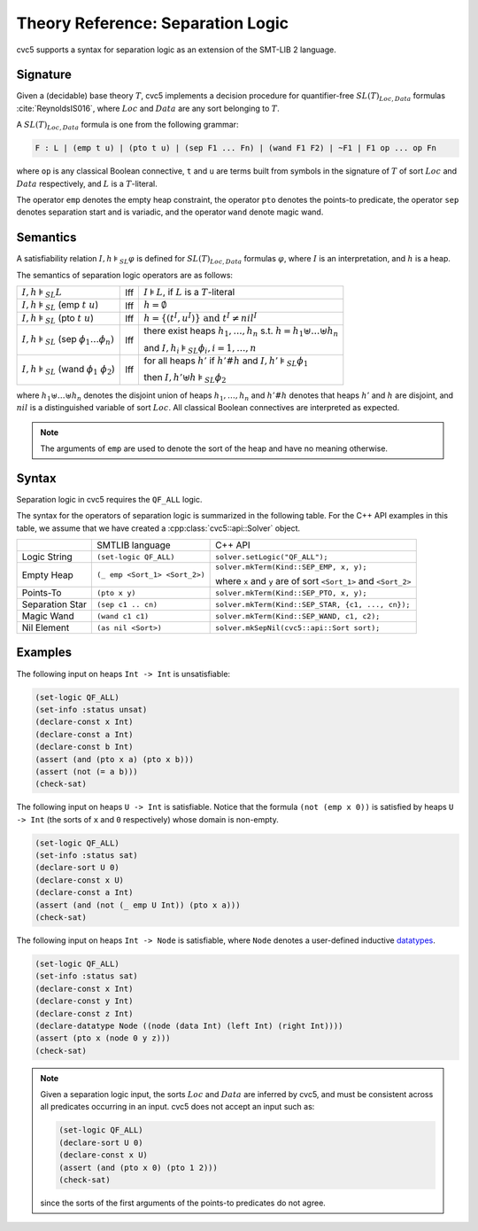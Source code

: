 Theory Reference: Separation Logic
==================================

cvc5 supports a syntax for separation logic as an extension of the SMT-LIB 2
language.

Signature
---------

Given a (decidable) base theory :math:`T`, cvc5 implements a decision procedure
for quantifier-free :math:`SL(T)_{Loc,Data}` formulas :cite:`ReynoldsIS016`,
where :math:`Loc` and :math:`Data` are any sort belonging to :math:`T`.

A :math:`SL(T)_{Loc,Data}` formula is one from the following grammar:

.. code::

  F : L | (emp t u) | (pto t u) | (sep F1 ... Fn) | (wand F1 F2) | ~F1 | F1 op ... op Fn

where ``op`` is any classical Boolean connective, ``t`` and ``u`` are terms
built from symbols in the signature of :math:`T` of sort :math:`Loc` and
:math:`Data` respectively, and :math:`L` is a :math:`T`-literal.

The operator ``emp`` denotes the empty heap constraint, the operator ``pto``
denotes the points-to predicate, the operator ``sep`` denotes separation start
and is variadic, and the operator ``wand`` denote magic wand.

Semantics
---------

A satisfiability relation :math:`I,h \models_{SL} \varphi` is defined for
:math:`SL(T)_{Loc,Data}` formulas :math:`\varphi`,
where :math:`I` is an interpretation, and :math:`h` is a heap.

The semantics of separation logic operators are as follows:

+-------------------------------------------------------------+------+-------------------------------------------------------------------------------------+
| :math:`I,h \models_{SL} L`                                  | Iff  | :math:`I \models L`, if :math:`L` is a :math:`T`-literal                            |
+-------------------------------------------------------------+------+-------------------------------------------------------------------------------------+
| :math:`I,h \models_{SL}` (emp :math:`t \ u`)                | Iff  | :math:`h = \emptyset`                                                               |
+-------------------------------------------------------------+------+-------------------------------------------------------------------------------------+
| :math:`I,h \models_{SL}` (pto :math:`t \ u`)                | Iff  | :math:`h = \{(t^I,u^I)\} \text{ and } t^I\not=nil^I`                                |
+-------------------------------------------------------------+------+-------------------------------------------------------------------------------------+
| :math:`I,h \models_{SL}` (sep :math:`\phi_1 \ldots \phi_n)` | Iff  | there exist heaps :math:`h_1,\ldots,h_n` s.t. :math:`h=h_1\uplus \ldots \uplus h_n` |
|                                                             |      |                                                                                     |
|                                                             |      | and :math:`I,h_i \models_{SL} \phi_i, i = 1,\ldots,n`                               |
+-------------------------------------------------------------+------+-------------------------------------------------------------------------------------+
| :math:`I,h \models_{SL}` (wand :math:`\phi_1 \ \phi_2`)     | Iff  | for all heaps :math:`h'` if :math:`h'\#h` and :math:`I,h' \models_{SL} \phi_1`      |
|                                                             |      |                                                                                     |
|                                                             |      | then :math:`I,h'\uplus h \models_{SL} \phi_2`                                       |
+-------------------------------------------------------------+------+-------------------------------------------------------------------------------------+

where :math:`h_1 \uplus \ldots \uplus h_n` denotes the disjoint union of heaps
:math:`h_1, \ldots, h_n` and :math:`h'\#h` denotes that heaps :math:`h'` and
:math:`h` are disjoint, and :math:`nil` is a distinguished variable of sort
:math:`Loc`.
All classical Boolean connectives are interpreted as expected.

.. note::
  The arguments of ``emp`` are used to denote the sort of the heap and have no
  meaning otherwise.

Syntax
------

Separation logic in cvc5 requires the ``QF_ALL`` logic.

The syntax for the operators of separation logic is summarized in the following
table.
For the C++ API examples in this table, we assume that we have created
a :cpp:class:`cvc5::api::Solver` object.

+----------------------+----------------------------------------------+--------------------------------------------------------------------+
|                      | SMTLIB language                              | C++ API                                                            |
+----------------------+----------------------------------------------+--------------------------------------------------------------------+
| Logic String         | ``(set-logic QF_ALL)``                       | ``solver.setLogic("QF_ALL");``                                     |
+----------------------+----------------------------------------------+--------------------------------------------------------------------+
| Empty Heap           | ``(_ emp <Sort_1> <Sort_2>)``                | ``solver.mkTerm(Kind::SEP_EMP, x, y);``                            |
|                      |                                              |                                                                    |
|                      |                                              | where ``x`` and ``y`` are of sort ``<Sort_1>`` and ``<Sort_2>``    |
+----------------------+----------------------------------------------+--------------------------------------------------------------------+
| Points-To            | ``(pto x y)``                                | ``solver.mkTerm(Kind::SEP_PTO, x, y);``                            |
+----------------------+----------------------------------------------+--------------------------------------------------------------------+
| Separation Star      | ``(sep c1 .. cn)``                           | ``solver.mkTerm(Kind::SEP_STAR, {c1, ..., cn});``                  |
+----------------------+----------------------------------------------+--------------------------------------------------------------------+
| Magic Wand           | ``(wand c1 c1)``                             | ``solver.mkTerm(Kind::SEP_WAND, c1, c2);``                         |
+----------------------+----------------------------------------------+--------------------------------------------------------------------+
| Nil Element          | ``(as nil <Sort>)``                          | ``solver.mkSepNil(cvc5::api::Sort sort);``                         |
+----------------------+----------------------------------------------+--------------------------------------------------------------------+


Examples
--------

The following input on heaps ``Int -> Int`` is unsatisfiable:

.. code:: smtlib

  (set-logic QF_ALL)
  (set-info :status unsat)
  (declare-const x Int)
  (declare-const a Int)
  (declare-const b Int)
  (assert (and (pto x a) (pto x b)))
  (assert (not (= a b)))
  (check-sat)


The following input on heaps ``U -> Int`` is satisfiable. Notice that the
formula ``(not (emp x 0))`` is satisfied by heaps ``U -> Int`` (the sorts of
``x`` and ``0`` respectively) whose domain is non-empty.

.. code:: smtlib

  (set-logic QF_ALL)
  (set-info :status sat)
  (declare-sort U 0)
  (declare-const x U)
  (declare-const a Int)
  (assert (and (not (_ emp U Int)) (pto x a)))
  (check-sat)

The following input on heaps ``Int -> Node`` is satisfiable, where ``Node``
denotes a user-defined inductive `datatypes <datatypes>`__.

.. code:: smtlib

  (set-logic QF_ALL)
  (set-info :status sat)
  (declare-const x Int)
  (declare-const y Int)
  (declare-const z Int)
  (declare-datatype Node ((node (data Int) (left Int) (right Int))))
  (assert (pto x (node 0 y z)))
  (check-sat)

.. note::

  Given a separation logic input, the sorts :math:`Loc` and :math:`Data` are
  inferred by cvc5, and must be consistent across all predicates occurring in
  an input.
  cvc5 does not accept an input such as:

  .. code:: smtlib

    (set-logic QF_ALL)
    (declare-sort U 0)
    (declare-const x U)
    (assert (and (pto x 0) (pto 1 2)))
    (check-sat)

  since the sorts of the first arguments of the points-to predicates do not
  agree.
